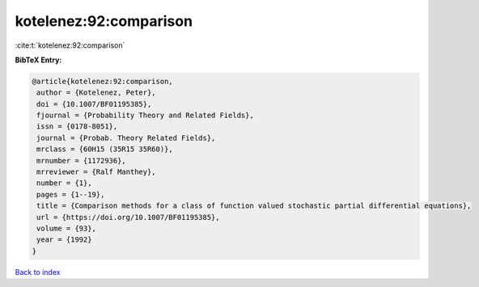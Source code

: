 kotelenez:92:comparison
=======================

:cite:t:`kotelenez:92:comparison`

**BibTeX Entry:**

.. code-block:: bibtex

   @article{kotelenez:92:comparison,
    author = {Kotelenez, Peter},
    doi = {10.1007/BF01195385},
    fjournal = {Probability Theory and Related Fields},
    issn = {0178-8051},
    journal = {Probab. Theory Related Fields},
    mrclass = {60H15 (35R15 35R60)},
    mrnumber = {1172936},
    mrreviewer = {Ralf Manthey},
    number = {1},
    pages = {1--19},
    title = {Comparison methods for a class of function valued stochastic partial differential equations},
    url = {https://doi.org/10.1007/BF01195385},
    volume = {93},
    year = {1992}
   }

`Back to index <../By-Cite-Keys.rst>`_
